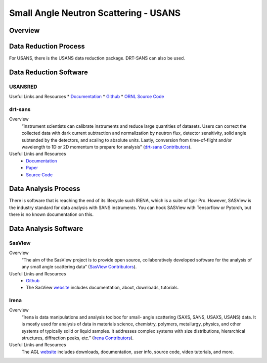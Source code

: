 Small Angle Neutron Scattering - USANS
==================================

.. _usans:

Overview
-----------------------------------


Data Reduction Process
-----------------------------------
For USANS, there is the USANS data reduction package. DRT-SANS can also be used.

Data Reduction Software
-----------------------------------

USANSRED
```````````````````````````````
Useful Links and Resources
* `Documentation <https://usansred.readthedocs.io/en/latest/>`_
* `Github <https://github.com/neutrons/usansred>`_
* `ORNL Source Code <https://code.ornl.gov/rys/usans-reduction/>`_

drt-sans
```````````````````````````````
Overview
    “Instrument scientists can calibrate instruments and reduce large
    quantities of datasets. Users can correct the collected data with dark
    current subtraction and normalization by neutron flux, detector
    sensitivity, solid angle subtended by the detectors, and scaling to
    absolute units. Lastly, conversion from time-of-flight and/or
    wavelength to 1D or 2D momentum to prepare for analysis” (`drt-sans Contributors <https://www.osti.gov/biblio/1839359>`_).

Useful Links and Resources
    * `Documentation <https://drtsans.readthedocs.io/en/latest/>`_
    * `Paper <https://www.sciencedirect.com/science/article/pii/S2352711022000681>`_
    * `Source Code <https://code.ornl.gov/sns-hfir-scse/sans/sans-backend>`_

Data Analysis Process
-----------------------------------
There is software that is reaching the end of its lifecycle such IRENA, which is a
suite of Igor Pro. However, SASView is the industry standard for data analysis with
SANS instruments. You can hook SASView with Tensorflow or Pytorch, but there is
no known documentation on this.


Data Analysis Software
-----------------------------------

SasView
```````````````````````````````
Overview
    “The aim of the SasView project is to provide open source, 
    collaboratively developed software for the analysis of any 
    small angle scattering data” (`SasView Contributors <https://www.sasview.org/about/>`_).
Useful Links and Resources
  * `Github <https://github.com/SasView/sasview>`_
  * The SasView `website <https://www.sasview.org/>`_ includes documentation, about, downloads, tutorials.

Irena
```````````````````````````````
Overview
    “Irena is data manipulations and analysis toolbox for small-
    angle scattering (SAXS, SANS, USAXS, USANS) data. It is
    mostly used for analysis of data in materials science,
    chemistry, polymers, metallurgy, physics, and other systems
    of typically solid or liquid samples. It addresses complex
    systems with size distributions, hierarchical structures,
    diffraction peaks, etc.” (`Irena Contributors <https://usaxs.xray.aps.anl.gov/software/irena>`_).
Useful Links and Resources
    The AGL `website <https://usaxs.xray.aps.anl.gov/software/irena>`_ includes downloads, documentation, user info, source code, video tutorials, and more.


